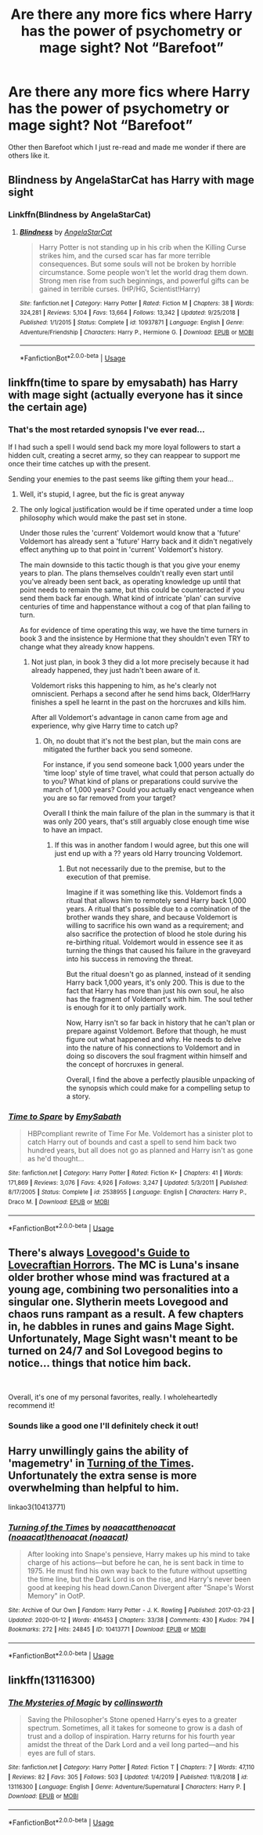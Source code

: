 #+TITLE: Are there any more fics where Harry has the power of psychometry or mage sight? Not “Barefoot”

* Are there any more fics where Harry has the power of psychometry or mage sight? Not “Barefoot”
:PROPERTIES:
:Author: thehoobs3
:Score: 16
:DateUnix: 1578892144.0
:DateShort: 2020-Jan-13
:END:
Other then Barefoot which I just re-read and made me wonder if there are others like it.


** Blindness by AngelaStarCat has Harry with mage sight
:PROPERTIES:
:Author: beetlejuuce
:Score: 8
:DateUnix: 1578904781.0
:DateShort: 2020-Jan-13
:END:

*** Linkffn(Blindness by AngelaStarCat)
:PROPERTIES:
:Author: rohan62442
:Score: 3
:DateUnix: 1578930803.0
:DateShort: 2020-Jan-13
:END:

**** [[https://www.fanfiction.net/s/10937871/1/][*/Blindness/*]] by [[https://www.fanfiction.net/u/717542/AngelaStarCat][/AngelaStarCat/]]

#+begin_quote
  Harry Potter is not standing up in his crib when the Killing Curse strikes him, and the cursed scar has far more terrible consequences. But some souls will not be broken by horrible circumstance. Some people won't let the world drag them down. Strong men rise from such beginnings, and powerful gifts can be gained in terrible curses. (HP/HG, Scientist!Harry)
#+end_quote

^{/Site/:} ^{fanfiction.net} ^{*|*} ^{/Category/:} ^{Harry} ^{Potter} ^{*|*} ^{/Rated/:} ^{Fiction} ^{M} ^{*|*} ^{/Chapters/:} ^{38} ^{*|*} ^{/Words/:} ^{324,281} ^{*|*} ^{/Reviews/:} ^{5,104} ^{*|*} ^{/Favs/:} ^{13,664} ^{*|*} ^{/Follows/:} ^{13,342} ^{*|*} ^{/Updated/:} ^{9/25/2018} ^{*|*} ^{/Published/:} ^{1/1/2015} ^{*|*} ^{/Status/:} ^{Complete} ^{*|*} ^{/id/:} ^{10937871} ^{*|*} ^{/Language/:} ^{English} ^{*|*} ^{/Genre/:} ^{Adventure/Friendship} ^{*|*} ^{/Characters/:} ^{Harry} ^{P.,} ^{Hermione} ^{G.} ^{*|*} ^{/Download/:} ^{[[http://www.ff2ebook.com/old/ffn-bot/index.php?id=10937871&source=ff&filetype=epub][EPUB]]} ^{or} ^{[[http://www.ff2ebook.com/old/ffn-bot/index.php?id=10937871&source=ff&filetype=mobi][MOBI]]}

--------------

*FanfictionBot*^{2.0.0-beta} | [[https://github.com/tusing/reddit-ffn-bot/wiki/Usage][Usage]]
:PROPERTIES:
:Author: FanfictionBot
:Score: 1
:DateUnix: 1578930820.0
:DateShort: 2020-Jan-13
:END:


** linkffn(time to spare by emysabath) has Harry with mage sight (actually everyone has it since the certain age)
:PROPERTIES:
:Author: Sharedo
:Score: 3
:DateUnix: 1578907292.0
:DateShort: 2020-Jan-13
:END:

*** That's the most retarded synopsis I've ever read...

If I had such a spell I would send back my more loyal followers to start a hidden cult, creating a secret army, so they can reappear to support me once their time catches up with the present.

Sending your enemies to the past seems like gifting them your head...
:PROPERTIES:
:Author: Edocsiru
:Score: 5
:DateUnix: 1578920034.0
:DateShort: 2020-Jan-13
:END:

**** Well, it's stupid, I agree, but the fic is great anyway
:PROPERTIES:
:Author: Sharedo
:Score: 2
:DateUnix: 1578933816.0
:DateShort: 2020-Jan-13
:END:


**** The only logical justification would be if time operated under a time loop philosophy which would make the past set in stone.

Under those rules the 'current' Voldemort would know that a 'future' Voldemort has already sent a 'future' Harry back and it didn't negatively effect anything up to that point in 'current' Voldemort's history.

The main downside to this tactic though is that you give your enemy years to plan. The plans themselves couldn't really even start until you've already been sent back, as operating knowledge up until that point needs to remain the same, but this could be counteracted if you send them back far enough. What kind of intricate 'plan' can survive centuries of time and happenstance without a cog of that plan failing to turn.

As for evidence of time operating this way, we have the time turners in book 3 and the insistence by Hermione that they shouldn't even TRY to change what they already know happens.
:PROPERTIES:
:Author: Ocdar
:Score: 1
:DateUnix: 1579017380.0
:DateShort: 2020-Jan-14
:END:

***** Not just plan, in book 3 they did a lot more precisely because it had already happened, they just hadn't been aware of it.

Voldemort risks this happening to him, as he's clearly not omniscient. Perhaps a second after he send hims back, Older!Harry finishes a spell he learnt in the past on the horcruxes and kills him.

After all Voldemort's advantage in canon came from age and experience, why give Harry time to catch up?
:PROPERTIES:
:Author: Edocsiru
:Score: 1
:DateUnix: 1579018492.0
:DateShort: 2020-Jan-14
:END:

****** Oh, no doubt that it's not the best plan, but the main cons are mitigated the further back you send someone.

For instance, if you send someone back 1,000 years under the 'time loop' style of time travel, what could that person actually do to you? What kind of plans or preparations could survive the march of 1,000 years? Could you actually enact vengeance when you are so far removed from your target?

Overall I think the main failure of the plan in the summary is that it was only 200 years, that's still arguably close enough time wise to have an impact.
:PROPERTIES:
:Author: Ocdar
:Score: 1
:DateUnix: 1579019902.0
:DateShort: 2020-Jan-14
:END:

******* If this was in another fandom I would agree, but this one will just end up with a ?? years old Harry trouncing Voldemort.
:PROPERTIES:
:Author: Edocsiru
:Score: 1
:DateUnix: 1579020676.0
:DateShort: 2020-Jan-14
:END:

******** But not necessarily due to the premise, but to the execution of that premise.

Imagine if it was something like this. Voldemort finds a ritual that allows him to remotely send Harry back 1,000 years. A ritual that's possible due to a combination of the brother wands they share, and because Voldemort is willing to sacrifice his own wand as a requirement; and also sacrifice the protection of blood he stole during his re-birthing ritual. Voldemort would in essence see it as turning the things that caused his failure in the graveyard into his success in removing the threat.

But the ritual doesn't go as planned, instead of it sending Harry back 1,000 years, it's only 200. This is due to the fact that Harry has more than just his own soul, he also has the fragment of Voldemort's with him. The soul tether is enough for it to only partially work.

Now, Harry isn't so far back in history that he can't plan or prepare against Voldemort. Before that though, he must figure out what happened and why. He needs to delve into the nature of his connections to Voldemort and in doing so discovers the soul fragment within himself and the concept of horcruxes in general.

Overall, I find the above a perfectly plausible unpacking of the synopsis which could make for a compelling setup to a story.
:PROPERTIES:
:Author: Ocdar
:Score: 1
:DateUnix: 1579025388.0
:DateShort: 2020-Jan-14
:END:


*** [[https://www.fanfiction.net/s/2538955/1/][*/Time to Spare/*]] by [[https://www.fanfiction.net/u/731373/EmySabath][/EmySabath/]]

#+begin_quote
  HBPcompliant rewrite of Time For Me. Voldemort has a sinister plot to catch Harry out of bounds and cast a spell to send him back two hundred years, but all does not go as planned and Harry isn't as gone as he'd thought...
#+end_quote

^{/Site/:} ^{fanfiction.net} ^{*|*} ^{/Category/:} ^{Harry} ^{Potter} ^{*|*} ^{/Rated/:} ^{Fiction} ^{K+} ^{*|*} ^{/Chapters/:} ^{41} ^{*|*} ^{/Words/:} ^{171,869} ^{*|*} ^{/Reviews/:} ^{3,076} ^{*|*} ^{/Favs/:} ^{4,926} ^{*|*} ^{/Follows/:} ^{3,247} ^{*|*} ^{/Updated/:} ^{5/3/2011} ^{*|*} ^{/Published/:} ^{8/17/2005} ^{*|*} ^{/Status/:} ^{Complete} ^{*|*} ^{/id/:} ^{2538955} ^{*|*} ^{/Language/:} ^{English} ^{*|*} ^{/Characters/:} ^{Harry} ^{P.,} ^{Draco} ^{M.} ^{*|*} ^{/Download/:} ^{[[http://www.ff2ebook.com/old/ffn-bot/index.php?id=2538955&source=ff&filetype=epub][EPUB]]} ^{or} ^{[[http://www.ff2ebook.com/old/ffn-bot/index.php?id=2538955&source=ff&filetype=mobi][MOBI]]}

--------------

*FanfictionBot*^{2.0.0-beta} | [[https://github.com/tusing/reddit-ffn-bot/wiki/Usage][Usage]]
:PROPERTIES:
:Author: FanfictionBot
:Score: 2
:DateUnix: 1578907305.0
:DateShort: 2020-Jan-13
:END:


** There's always [[https://forums.spacebattles.com/threads/lovegoods-guide-to-lovecraftian-horrors-hp-oc-si-ish.388120/][Lovegood's Guide to Lovecraftian Horrors]]. The MC is Luna's insane older brother whose mind was fractured at a young age, combining two personalities into a singular one. Slytherin meets Lovegood and chaos runs rampant as a result. A few chapters in, he dabbles in runes and gains Mage Sight. Unfortunately, Mage Sight wasn't meant to be turned on 24/7 and Sol Lovegood begins to notice... things that notice him back.

​

Overall, it's one of my personal favorites, really. I wholeheartedly recommend it!
:PROPERTIES:
:Author: PuerileBibliophile
:Score: 3
:DateUnix: 1578983734.0
:DateShort: 2020-Jan-14
:END:

*** Sounds like a good one I'll definitely check it out!
:PROPERTIES:
:Author: thehoobs3
:Score: 3
:DateUnix: 1579011785.0
:DateShort: 2020-Jan-14
:END:


** Harry unwillingly gains the ability of 'magemetry' in [[https://archiveofourown.org/works/10413771/chapters/22996143][Turning of the Times]]. Unfortunately the extra sense is more overwhelming than helpful to him.

linkao3(10413771)
:PROPERTIES:
:Author: chiruochiba
:Score: 2
:DateUnix: 1578972908.0
:DateShort: 2020-Jan-14
:END:

*** [[https://archiveofourown.org/works/10413771][*/Turning of the Times/*]] by [[https://www.archiveofourown.org/users/noaacat/pseuds/noaacat/users/noaacat/pseuds/thenoacat/users/noaacat/pseuds/thenoacat][/noaacatthenoacat (noaacat)thenoacat (noaacat)/]]

#+begin_quote
  After looking into Snape's pensieve, Harry makes up his mind to take charge of his actions---but before he can, he is sent back in time to 1975. He must find his own way back to the future without upsetting the time line, but the Dark Lord is on the rise, and Harry's never been good at keeping his head down.Canon Divergent after "Snape's Worst Memory" in OotP.
#+end_quote

^{/Site/:} ^{Archive} ^{of} ^{Our} ^{Own} ^{*|*} ^{/Fandom/:} ^{Harry} ^{Potter} ^{-} ^{J.} ^{K.} ^{Rowling} ^{*|*} ^{/Published/:} ^{2017-03-23} ^{*|*} ^{/Updated/:} ^{2020-01-12} ^{*|*} ^{/Words/:} ^{416453} ^{*|*} ^{/Chapters/:} ^{33/38} ^{*|*} ^{/Comments/:} ^{430} ^{*|*} ^{/Kudos/:} ^{794} ^{*|*} ^{/Bookmarks/:} ^{272} ^{*|*} ^{/Hits/:} ^{24845} ^{*|*} ^{/ID/:} ^{10413771} ^{*|*} ^{/Download/:} ^{[[https://archiveofourown.org/downloads/10413771/Turning%20of%20the%20Times.epub?updated_at=1578882113][EPUB]]} ^{or} ^{[[https://archiveofourown.org/downloads/10413771/Turning%20of%20the%20Times.mobi?updated_at=1578882113][MOBI]]}

--------------

*FanfictionBot*^{2.0.0-beta} | [[https://github.com/tusing/reddit-ffn-bot/wiki/Usage][Usage]]
:PROPERTIES:
:Author: FanfictionBot
:Score: 1
:DateUnix: 1578972920.0
:DateShort: 2020-Jan-14
:END:


** linkffn(13116300)
:PROPERTIES:
:Author: Acetraim
:Score: 2
:DateUnix: 1578990251.0
:DateShort: 2020-Jan-14
:END:

*** [[https://www.fanfiction.net/s/13116300/1/][*/The Mysteries of Magic/*]] by [[https://www.fanfiction.net/u/8105623/collinsworth][/collinsworth/]]

#+begin_quote
  Saving the Philosopher's Stone opened Harry's eyes to a greater spectrum. Sometimes, all it takes for someone to grow is a dash of trust and a dollop of inspiration. Harry returns for his fourth year amidst the threat of the Dark Lord and a veil long parted---and his eyes are full of stars.
#+end_quote

^{/Site/:} ^{fanfiction.net} ^{*|*} ^{/Category/:} ^{Harry} ^{Potter} ^{*|*} ^{/Rated/:} ^{Fiction} ^{T} ^{*|*} ^{/Chapters/:} ^{7} ^{*|*} ^{/Words/:} ^{47,110} ^{*|*} ^{/Reviews/:} ^{82} ^{*|*} ^{/Favs/:} ^{305} ^{*|*} ^{/Follows/:} ^{503} ^{*|*} ^{/Updated/:} ^{1/4/2019} ^{*|*} ^{/Published/:} ^{11/8/2018} ^{*|*} ^{/id/:} ^{13116300} ^{*|*} ^{/Language/:} ^{English} ^{*|*} ^{/Genre/:} ^{Adventure/Supernatural} ^{*|*} ^{/Characters/:} ^{Harry} ^{P.} ^{*|*} ^{/Download/:} ^{[[http://www.ff2ebook.com/old/ffn-bot/index.php?id=13116300&source=ff&filetype=epub][EPUB]]} ^{or} ^{[[http://www.ff2ebook.com/old/ffn-bot/index.php?id=13116300&source=ff&filetype=mobi][MOBI]]}

--------------

*FanfictionBot*^{2.0.0-beta} | [[https://github.com/tusing/reddit-ffn-bot/wiki/Usage][Usage]]
:PROPERTIES:
:Author: FanfictionBot
:Score: 1
:DateUnix: 1578990267.0
:DateShort: 2020-Jan-14
:END:
